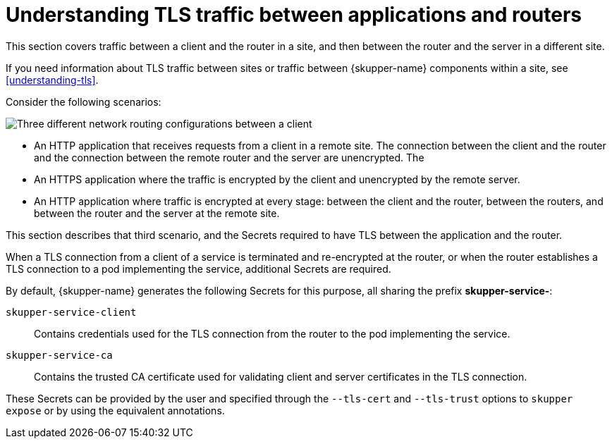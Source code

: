 // Type: concept
[id=tls-router-app]
= Understanding TLS traffic between applications and routers

This section covers traffic between a client and the router in a site, and then between the router and the server in a different site.

If you need information about TLS traffic between sites or traffic between {skupper-name} components within a site, see xref:understanding-tls[].

Consider the following scenarios:

// https://docs.google.com/drawings/d/1o5af8M4alYq206SawaFpFoLnr_8QXxbC40hSRNnBW1w/edit
image::../images/app-traffic.png[Three different network routing configurations between a client, router(s), and server with varying types of encrypted and unencrypted connections represented by dashed and solid arrows.]


* An HTTP application that receives requests from a client in a remote site.
The connection between the client and the router and the connection between the remote router and the server are unencrypted.
The 

* An HTTPS application where the traffic is encrypted by the client and unencrypted by the remote server.

* An HTTP application where traffic is encrypted at every stage: between the client and the router, between the routers, and between the router and the server at the remote site.

This section describes that third scenario, and the Secrets required to have TLS between the application and the router.

When a TLS connection from a client of a service is terminated and re-encrypted at the router, or when the router establishes a TLS connection to a pod implementing the service, additional Secrets are required.

By default, {skupper-name} generates the following Secrets for this purpose, all sharing the prefix *skupper-service-*:

`skupper-service-client`:: Contains credentials used for the TLS connection from the router to the pod implementing the service.

`skupper-service-ca`:: Contains the trusted CA certificate used for validating client and server certificates in the TLS connection.

These Secrets can be provided by the user and specified through the `--tls-cert` and `--tls-trust` options to `skupper expose` or by using the equivalent annotations.
